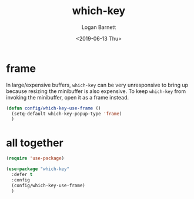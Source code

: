 #+title:     which-key
#+author:    Logan Barnett
#+email:     logustus@gmail.com
#+date:      <2019-06-13 Thu>
#+language:  en
#+file_tags: which-key config

* frame
  In large/expensive buffers, =which-key= can be very unresponsive to bring up
  because resizing the minibuffer is also expensive. To keep =which-key= from
  invoking the minibuffer, open it as a frame instead.

  #+begin_src emacs-lisp :results none
    (defun config/which-key-use-frame ()
      (setq-default which-key-popup-type 'frame)
      )
  #+end_src

* all together
  #+begin_src emacs-lisp
    (require 'use-package)

    (use-package "which-key"
      :defer t
      :config
      (config/which-key-use-frame)
      )
  #+end_src
